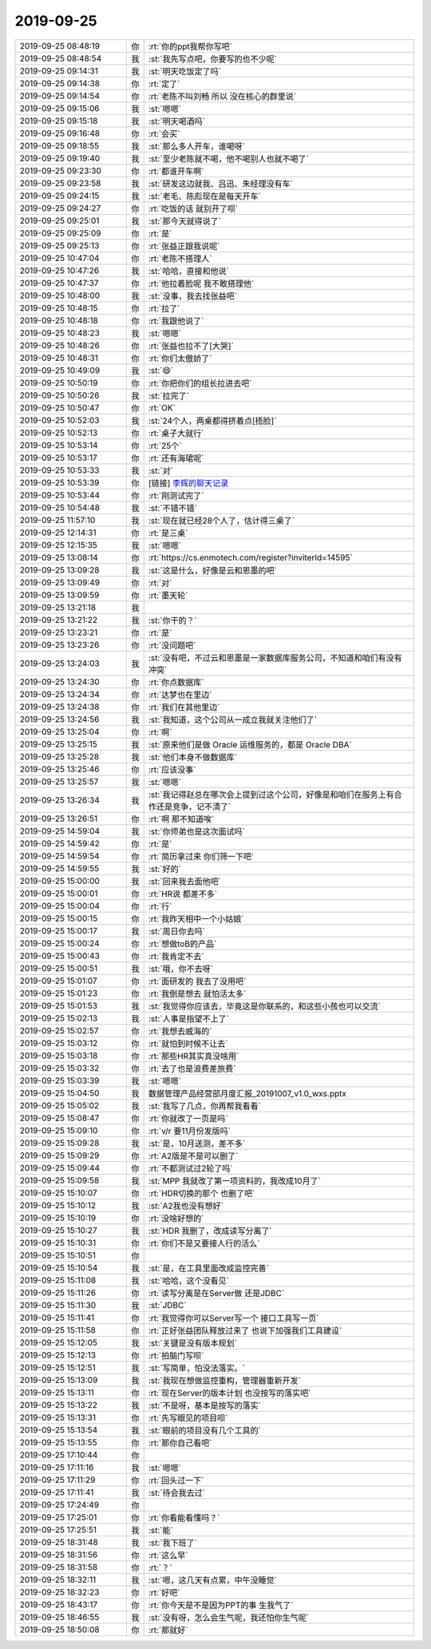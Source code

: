 2019-09-25
-------------

.. list-table::
   :widths: 25, 1, 60

   * - 2019-09-25 08:48:19
     - 你
     - :rt:`你的ppt我帮你写吧`
   * - 2019-09-25 08:48:54
     - 我
     - :st:`我先写点吧，你要写的也不少呢`
   * - 2019-09-25 09:14:31
     - 我
     - :st:`明天吃饭定了吗`
   * - 2019-09-25 09:14:38
     - 你
     - :rt:`定了`
   * - 2019-09-25 09:14:54
     - 你
     - :rt:`老陈不叫刘畅 所以 没在核心的群里说`
   * - 2019-09-25 09:15:06
     - 我
     - :st:`嗯嗯`
   * - 2019-09-25 09:15:18
     - 我
     - :st:`明天喝酒吗`
   * - 2019-09-25 09:16:48
     - 你
     - :rt:`会买`
   * - 2019-09-25 09:18:55
     - 我
     - :st:`那么多人开车，谁喝呀`
   * - 2019-09-25 09:19:40
     - 我
     - :st:`至少老陈就不喝，他不喝别人也就不喝了`
   * - 2019-09-25 09:23:30
     - 你
     - :rt:`都谁开车啊`
   * - 2019-09-25 09:23:58
     - 我
     - :st:`研发这边就我、吕迅、朱经理没有车`
   * - 2019-09-25 09:24:15
     - 我
     - :st:`老毛、陈彪现在是每天开车`
   * - 2019-09-25 09:24:27
     - 你
     - :rt:`吃饭的话 就别开了呗`
   * - 2019-09-25 09:25:01
     - 我
     - :st:`那今天就得说了`
   * - 2019-09-25 09:25:09
     - 你
     - :rt:`是`
   * - 2019-09-25 09:25:13
     - 你
     - :rt:`张益正跟我说呢`
   * - 2019-09-25 10:47:04
     - 你
     - :rt:`老陈不搭理人`
   * - 2019-09-25 10:47:26
     - 我
     - :st:`哈哈，直接和他说`
   * - 2019-09-25 10:47:37
     - 你
     - :rt:`他拉着脸呢 我不敢搭理他`
   * - 2019-09-25 10:48:00
     - 我
     - :st:`没事，我去找张益吧`
   * - 2019-09-25 10:48:15
     - 你
     - :rt:`拉了`
   * - 2019-09-25 10:48:18
     - 你
     - :rt:`我跟他说了`
   * - 2019-09-25 10:48:23
     - 我
     - :st:`嗯嗯`
   * - 2019-09-25 10:48:26
     - 你
     - :rt:`张益也拉不了[大哭]`
   * - 2019-09-25 10:48:31
     - 你
     - :rt:`你们太傲娇了`
   * - 2019-09-25 10:49:09
     - 我
     - :st:`😄`
   * - 2019-09-25 10:50:19
     - 你
     - :rt:`你把你们的组长拉进去吧`
   * - 2019-09-25 10:50:26
     - 我
     - :st:`拉完了`
   * - 2019-09-25 10:50:47
     - 你
     - :rt:`OK`
   * - 2019-09-25 10:52:03
     - 我
     - :st:`24个人，两桌都得挤着点[捂脸]`
   * - 2019-09-25 10:52:13
     - 你
     - :rt:`桌子大就行`
   * - 2019-09-25 10:53:14
     - 你
     - :rt:`25个`
   * - 2019-09-25 10:53:17
     - 你
     - :rt:`还有海珺呢`
   * - 2019-09-25 10:53:33
     - 我
     - :st:`对`
   * - 2019-09-25 10:53:39
     - 你
     - [链接] `李辉的聊天记录 <https://support.weixin.qq.com/cgi-bin/mmsupport-bin/readtemplate?t=page/favorite_record__w_unsupport>`_
   * - 2019-09-25 10:53:44
     - 你
     - :rt:`刚测试完了`
   * - 2019-09-25 10:54:48
     - 我
     - :st:`不错不错`
   * - 2019-09-25 11:57:10
     - 我
     - :st:`现在就已经28个人了，估计得三桌了`
   * - 2019-09-25 12:14:31
     - 你
     - :rt:`是三桌`
   * - 2019-09-25 12:15:35
     - 我
     - :st:`嗯嗯`
   * - 2019-09-25 13:08:14
     - 你
     - :rt:`https://cs.enmotech.com/register?inviterId=14595`
   * - 2019-09-25 13:09:28
     - 我
     - :st:`这是什么，好像是云和恩墨的吧`
   * - 2019-09-25 13:09:49
     - 你
     - :rt:`对`
   * - 2019-09-25 13:09:59
     - 你
     - :rt:`墨天轮`
   * - 2019-09-25 13:21:18
     - 我
     - .. image:: /images/335177.jpg
          :width: 100px
   * - 2019-09-25 13:21:22
     - 我
     - :st:`你干的？`
   * - 2019-09-25 13:23:21
     - 你
     - :rt:`是`
   * - 2019-09-25 13:23:26
     - 你
     - :rt:`没问题吧`
   * - 2019-09-25 13:24:03
     - 我
     - :st:`没有吧，不过云和恩墨是一家数据库服务公司，不知道和咱们有没有冲突`
   * - 2019-09-25 13:24:30
     - 你
     - :rt:`你点数据库`
   * - 2019-09-25 13:24:34
     - 你
     - :rt:`达梦也在里边`
   * - 2019-09-25 13:24:38
     - 你
     - :rt:`我们在其他里边`
   * - 2019-09-25 13:24:56
     - 我
     - :st:`我知道，这个公司从一成立我就关注他们了`
   * - 2019-09-25 13:25:04
     - 你
     - :rt:`啊`
   * - 2019-09-25 13:25:15
     - 我
     - :st:`原来他们是做 Oracle 运维服务的，都是 Oracle DBA`
   * - 2019-09-25 13:25:28
     - 我
     - :st:`他们本身不做数据库`
   * - 2019-09-25 13:25:46
     - 你
     - :rt:`应该没事`
   * - 2019-09-25 13:25:57
     - 我
     - :st:`嗯嗯`
   * - 2019-09-25 13:26:34
     - 我
     - :st:`我记得赵总在哪次会上提到过这个公司，好像是和咱们在服务上有合作还是竞争，记不清了`
   * - 2019-09-25 13:26:51
     - 你
     - :rt:`啊 那不知道唉`
   * - 2019-09-25 14:59:04
     - 我
     - :st:`你师弟也是这次面试吗`
   * - 2019-09-25 14:59:42
     - 你
     - :rt:`是`
   * - 2019-09-25 14:59:54
     - 你
     - :rt:`简历拿过来 你们筛一下吧`
   * - 2019-09-25 14:59:55
     - 我
     - :st:`好的`
   * - 2019-09-25 15:00:00
     - 我
     - :st:`回来我去面他吧`
   * - 2019-09-25 15:00:01
     - 你
     - :rt:`HR说 都差不多`
   * - 2019-09-25 15:00:04
     - 你
     - :rt:`行`
   * - 2019-09-25 15:00:15
     - 你
     - :rt:`我昨天相中一个小姑娘`
   * - 2019-09-25 15:00:17
     - 我
     - :st:`周日你去吗`
   * - 2019-09-25 15:00:24
     - 你
     - :rt:`想做toB的产品`
   * - 2019-09-25 15:00:43
     - 你
     - :rt:`我肯定不去`
   * - 2019-09-25 15:00:51
     - 我
     - :st:`哦，你不去呀`
   * - 2019-09-25 15:01:07
     - 你
     - :rt:`面研发的 我去了没用吧`
   * - 2019-09-25 15:01:23
     - 你
     - :rt:`我倒是想去 就怕活太多`
   * - 2019-09-25 15:01:53
     - 我
     - :st:`我觉得你应该去，毕竟这是你联系的，和这些小孩也可以交流`
   * - 2019-09-25 15:02:13
     - 我
     - :st:`人事是指望不上了`
   * - 2019-09-25 15:02:57
     - 你
     - :rt:`我想去威海的`
   * - 2019-09-25 15:03:12
     - 你
     - :rt:`就怕到时候不让去`
   * - 2019-09-25 15:03:18
     - 你
     - :rt:`那些HR其实真没啥用`
   * - 2019-09-25 15:03:32
     - 你
     - :rt:`去了也是浪费差旅费`
   * - 2019-09-25 15:03:39
     - 我
     - :st:`嗯嗯`
   * - 2019-09-25 15:04:50
     - 我
     - 数据管理产品经营部月度汇报_20191007_v1.0_wxs.pptx
   * - 2019-09-25 15:05:02
     - 我
     - :st:`我写了几点，你再帮我看看`
   * - 2019-09-25 15:08:47
     - 你
     - :rt:`你就改了一页是吗`
   * - 2019-09-25 15:09:10
     - 你
     - :rt:`v/r 要11月份发版吗`
   * - 2019-09-25 15:09:28
     - 我
     - :st:`是，10月送测，差不多`
   * - 2019-09-25 15:09:29
     - 你
     - :rt:`A2版是不是可以删了`
   * - 2019-09-25 15:09:44
     - 你
     - :rt:`不都测试过2轮了吗`
   * - 2019-09-25 15:09:58
     - 我
     - :st:`MPP 我就改了第一项资料的，我改成10月了`
   * - 2019-09-25 15:10:07
     - 你
     - :rt:`HDR切换的那个 也删了吧`
   * - 2019-09-25 15:10:12
     - 我
     - :st:`A2我也没有想好`
   * - 2019-09-25 15:10:19
     - 你
     - :rt:`没啥好想的`
   * - 2019-09-25 15:10:27
     - 我
     - :st:`HDR 我删了，改成读写分离了`
   * - 2019-09-25 15:10:31
     - 你
     - :rt:`你们不是又要接人行的活么`
   * - 2019-09-25 15:10:51
     - 你
     - .. image:: /images/335227.jpg
          :width: 100px
   * - 2019-09-25 15:10:54
     - 我
     - :st:`是，在工具里面改成监控完善`
   * - 2019-09-25 15:11:08
     - 我
     - :st:`哈哈，这个没看见`
   * - 2019-09-25 15:11:26
     - 你
     - :rt:`读写分离是在Server做 还是JDBC`
   * - 2019-09-25 15:11:30
     - 我
     - :st:`JDBC`
   * - 2019-09-25 15:11:41
     - 你
     - :rt:`我觉得你可以Server写一个 接口工具写一页`
   * - 2019-09-25 15:11:58
     - 你
     - :rt:`正好张益团队释放过来了 也说下加强我们工具建设`
   * - 2019-09-25 15:12:05
     - 我
     - :st:`关键是没有版本规划`
   * - 2019-09-25 15:12:13
     - 你
     - :rt:`拍脑门写呗`
   * - 2019-09-25 15:12:51
     - 我
     - :st:`写简单，怕没法落实。`
   * - 2019-09-25 15:13:09
     - 我
     - :st:`我现在想做监控重构，管理器重新开发`
   * - 2019-09-25 15:13:11
     - 你
     - :rt:`现在Server的版本计划 也没按写的落实吧`
   * - 2019-09-25 15:13:22
     - 我
     - :st:`不是呀，基本是按写的落实`
   * - 2019-09-25 15:13:31
     - 你
     - :rt:`先写眼见的项目呗`
   * - 2019-09-25 15:13:54
     - 我
     - :st:`眼前的项目没有几个工具的`
   * - 2019-09-25 15:13:55
     - 你
     - :rt:`那你自己看吧`
   * - 2019-09-25 17:10:44
     - 你
     - .. image:: /images/335243.jpg
          :width: 100px
   * - 2019-09-25 17:11:16
     - 我
     - :st:`嗯嗯`
   * - 2019-09-25 17:11:29
     - 你
     - :rt:`回头过一下`
   * - 2019-09-25 17:11:41
     - 我
     - :st:`待会我去过`
   * - 2019-09-25 17:24:49
     - 你
     - .. image:: /images/335247.jpg
          :width: 100px
   * - 2019-09-25 17:25:01
     - 你
     - :rt:`你看能看懂吗？`
   * - 2019-09-25 17:25:51
     - 我
     - :st:`能`
   * - 2019-09-25 18:31:48
     - 我
     - :st:`我下班了`
   * - 2019-09-25 18:31:56
     - 你
     - :rt:`这么早`
   * - 2019-09-25 18:31:58
     - 你
     - :rt:`？`
   * - 2019-09-25 18:32:11
     - 我
     - :st:`嗯，这几天有点累，中午没睡觉`
   * - 2019-09-25 18:32:23
     - 你
     - :rt:`好吧`
   * - 2019-09-25 18:43:17
     - 你
     - :rt:`你今天是不是因为PPT的事 生我气了`
   * - 2019-09-25 18:46:55
     - 我
     - :st:`没有呀，怎么会生气呢，我还怕你生气呢`
   * - 2019-09-25 18:50:08
     - 你
     - :rt:`那就好`